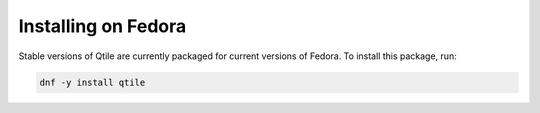 ====================
Installing on Fedora
====================

Stable versions of Qtile are currently packaged for current versions of Fedora.
To install this package, run:

.. code-block:: bash

    dnf -y install qtile
